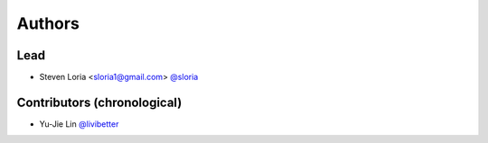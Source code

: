 *******
Authors
*******

Lead
====

- Steven Loria <sloria1@gmail.com> `@sloria <https://github.com/sloria>`_

Contributors (chronological)
============================

- Yu-Jie Lin `@livibetter <https://github.com/livibetter>`_
